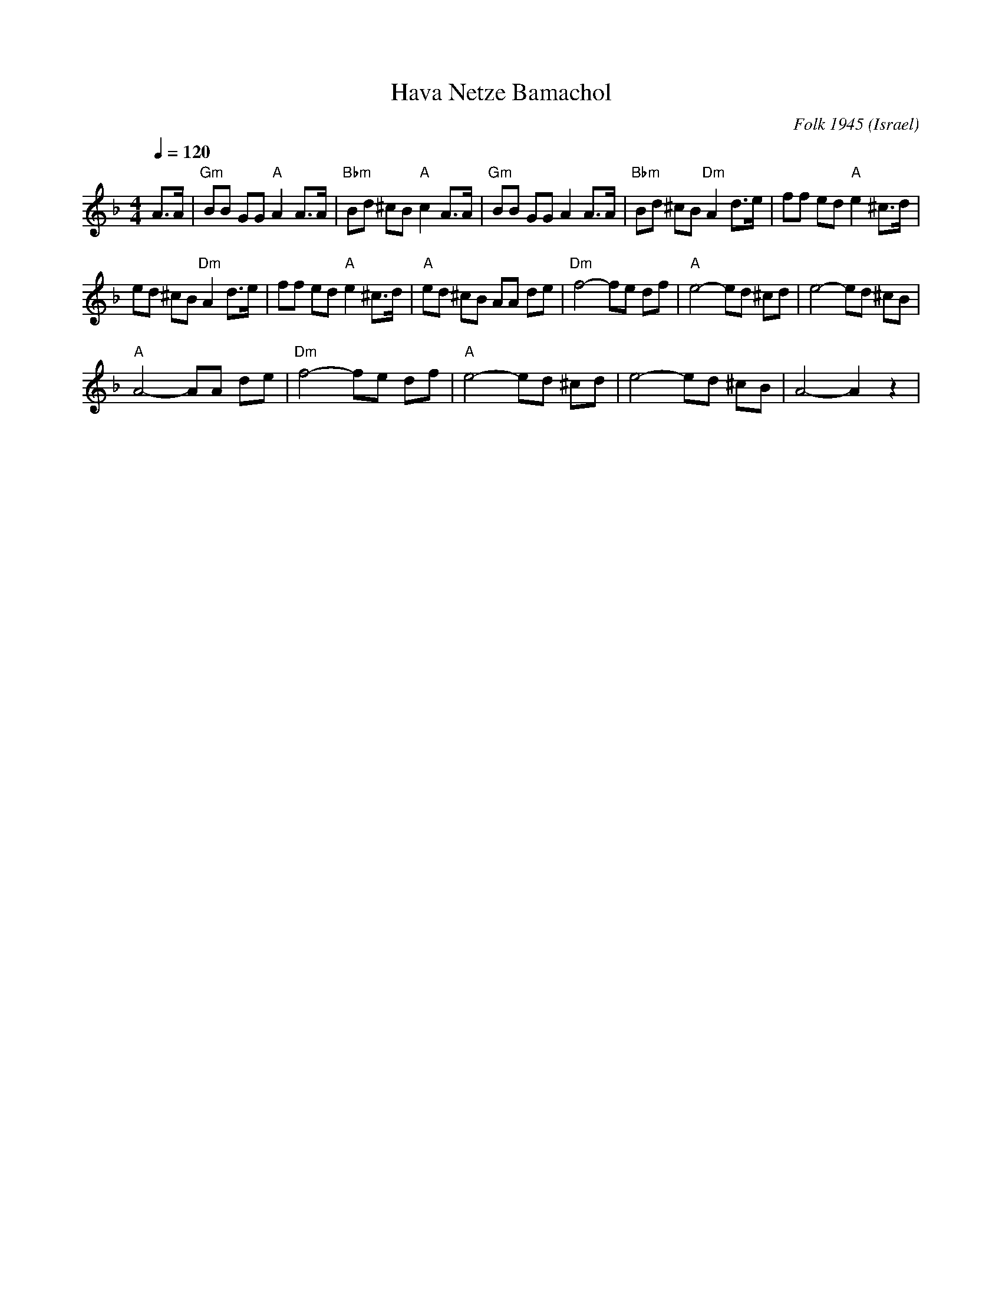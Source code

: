 X: 103
T: Hava Netze Bamachol
C: Folk 1945
D: Dance Along with Sabras (Tikva-69)
F: http://www.youtube.com/watch?v=YPXXLlSnYaU
L:1/8
O: Israel
M:4/4
Q:1/4=120
K:Dm
 A>A                     |"Gm" BB GG "A" A2 A>A|\
 "Bbm" Bd ^cB "A" c2 A>A |"Gm" BB GG A2 A>A    |\
 "Bbm" Bd ^cB "Dm" A2 d>e| ff ed "A" e2 ^c>d   |
 ed ^cB "Dm"A2 d>e       | ff ed "A"e2 ^c>d    |\
 "A" ed ^cB AA de        |"Dm" f4-fe df        |\
 "A" e4-ed ^cd           | e4-ed ^cB           |
 "A" A4-AA de            |"Dm" f4-fe df        |\
 "A" e4-ed ^cd           | e4-ed ^cB           |A4-A2 z2|
